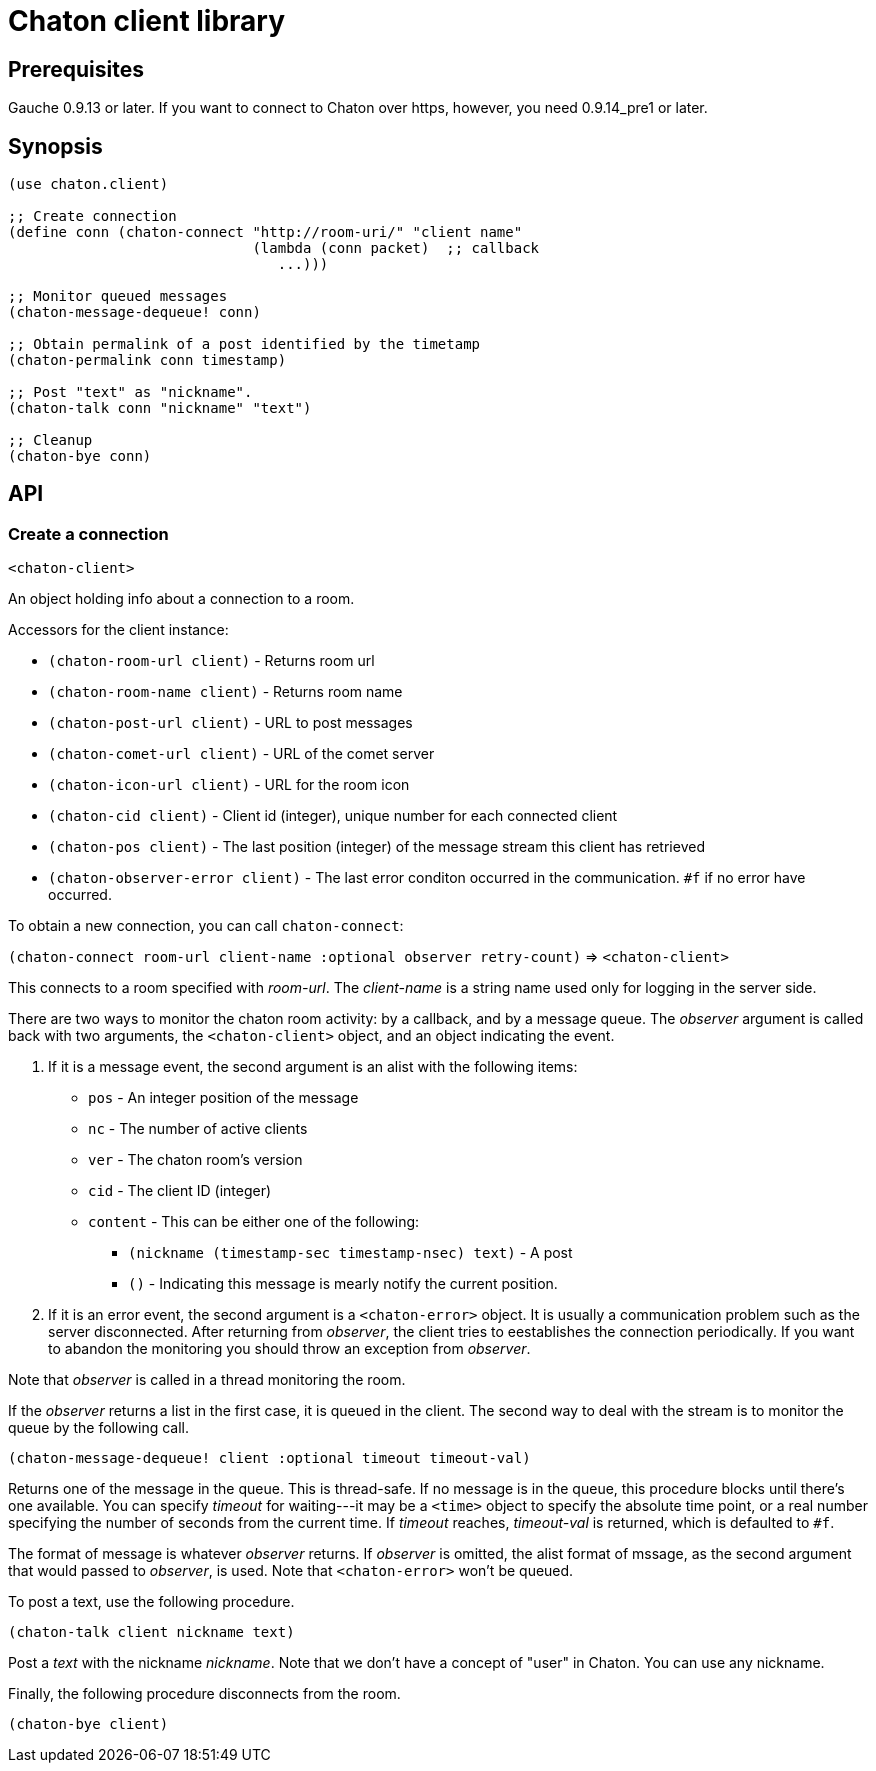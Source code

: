 = Chaton client library

== Prerequisites

Gauche 0.9.13 or later.  If you want to connect to Chaton over https,
however, you need 0.9.14_pre1 or later.

== Synopsis

[source,scheme]
----
(use chaton.client)

;; Create connection
(define conn (chaton-connect "http://room-uri/" "client name"
                             (lambda (conn packet)  ;; callback
                                ...)))

;; Monitor queued messages
(chaton-message-dequeue! conn)

;; Obtain permalink of a post identified by the timetamp
(chaton-permalink conn timestamp)

;; Post "text" as "nickname".
(chaton-talk conn "nickname" "text")

;; Cleanup
(chaton-bye conn)
----


== API

=== Create a connection

`<chaton-client>`

An object holding info about a connection to a room.

Accessors for the client instance:

- `(chaton-room-url client)` - Returns room url
- `(chaton-room-name client)` - Returns room name
- `(chaton-post-url client)` - URL to post messages
- `(chaton-comet-url client)` - URL of the comet server
- `(chaton-icon-url client)` - URL for the room icon
- `(chaton-cid client)` - Client id (integer), unique number for each connected client
- `(chaton-pos client)` - The last position (integer) of the message stream this client has retrieved
- `(chaton-observer-error client)` - The last error conditon occurred in the communication.  `#f` if no error have occurred.

To obtain a new connection, you can call `chaton-connect`:

`(chaton-connect room-url client-name :optional observer retry-count)` ⇒ `<chaton-client>`

This connects to a room specified with _room-url_.
The _client-name_ is a string name used only for logging in the server side.

There are two ways to monitor the chaton room activity: by a callback,
and by a message queue.  The _observer_ argument is called back with
two arguments, the `<chaton-client>` object, and an object indicating
the event.

. If it is a message event, the second argument is an alist with the following items:
  * `pos` - An integer position of the message
  * `nc` - The number of active clients
  * `ver` - The chaton room's version
  * `cid` - The client ID (integer)
  * `content` - This can be either one of the following:
    ** `(nickname (timestamp-sec timestamp-nsec) text)` - A post
    ** `()` - Indicating this message is mearly notify the current position.
. If it is an error event, the second argument is a `<chaton-error>` object.
It is usually a communication problem such as the server disconnected.
After returning from _observer_, the client tries to eestablishes the
connection periodically.  If you want to abandon the monitoring you should
throw an exception from _observer_.

Note that _observer_ is called in a thread monitoring the room.

If the _observer_ returns a list in the first case,
it is queued in the client.  The second way to deal with the stream
is to monitor the queue by the following call.

`(chaton-message-dequeue! client :optional timeout timeout-val)`

Returns one of the message in the queue.  This is thread-safe.
If no message is in the queue, this procedure blocks until there's one
available.  You can specify _timeout_ for waiting---it may be a `<time>`
object to specify the absolute time point, or a real number specifying
the number of seconds from the current time.  If _timeout_ reaches,
_timeout-val_ is returned, which is defaulted to `#f`.

The format of message is whatever _observer_ returns.  If _observer_
is omitted, the alist format of mssage, as the second argument that would
passed to _observer_, is used.  Note that `<chaton-error>` won't be
queued.

To post a text, use the following procedure.

`(chaton-talk client nickname text)`

Post a _text_ with the nickname _nickname_.  Note that we don't have
a concept of "user" in Chaton.  You can use any nickname.

Finally, the following procedure disconnects from the room.

`(chaton-bye client)`
